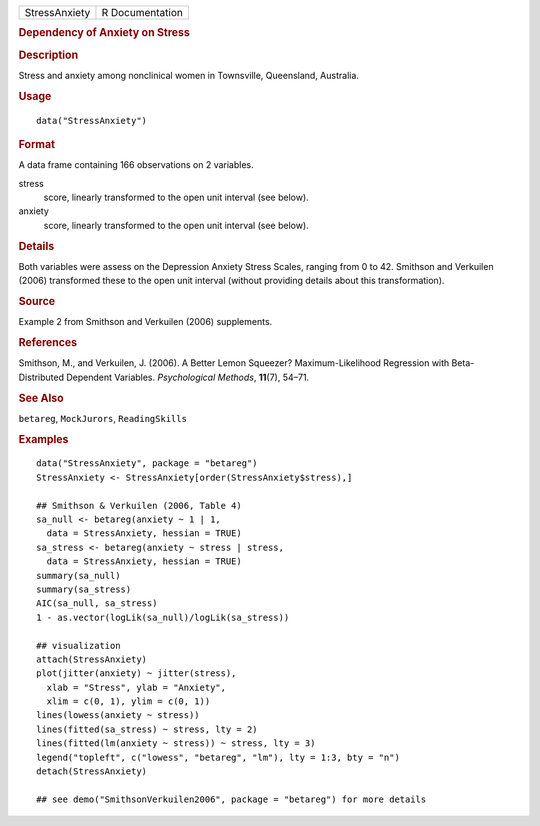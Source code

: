 .. container::

   .. container::

      ============= ===============
      StressAnxiety R Documentation
      ============= ===============

      .. rubric:: Dependency of Anxiety on Stress
         :name: dependency-of-anxiety-on-stress

      .. rubric:: Description
         :name: description

      Stress and anxiety among nonclinical women in Townsville,
      Queensland, Australia.

      .. rubric:: Usage
         :name: usage

      ::

         data("StressAnxiety")

      .. rubric:: Format
         :name: format

      A data frame containing 166 observations on 2 variables.

      stress
         score, linearly transformed to the open unit interval (see
         below).

      anxiety
         score, linearly transformed to the open unit interval (see
         below).

      .. rubric:: Details
         :name: details

      Both variables were assess on the Depression Anxiety Stress
      Scales, ranging from 0 to 42. Smithson and Verkuilen (2006)
      transformed these to the open unit interval (without providing
      details about this transformation).

      .. rubric:: Source
         :name: source

      Example 2 from Smithson and Verkuilen (2006) supplements.

      .. rubric:: References
         :name: references

      Smithson, M., and Verkuilen, J. (2006). A Better Lemon Squeezer?
      Maximum-Likelihood Regression with Beta-Distributed Dependent
      Variables. *Psychological Methods*, **11**\ (7), 54–71.

      .. rubric:: See Also
         :name: see-also

      ``betareg``, ``MockJurors``, ``ReadingSkills``

      .. rubric:: Examples
         :name: examples

      ::

         data("StressAnxiety", package = "betareg")
         StressAnxiety <- StressAnxiety[order(StressAnxiety$stress),]

         ## Smithson & Verkuilen (2006, Table 4)
         sa_null <- betareg(anxiety ~ 1 | 1,
           data = StressAnxiety, hessian = TRUE)
         sa_stress <- betareg(anxiety ~ stress | stress,
           data = StressAnxiety, hessian = TRUE)
         summary(sa_null)
         summary(sa_stress)
         AIC(sa_null, sa_stress)
         1 - as.vector(logLik(sa_null)/logLik(sa_stress))

         ## visualization
         attach(StressAnxiety)
         plot(jitter(anxiety) ~ jitter(stress),
           xlab = "Stress", ylab = "Anxiety",
           xlim = c(0, 1), ylim = c(0, 1))
         lines(lowess(anxiety ~ stress))
         lines(fitted(sa_stress) ~ stress, lty = 2)
         lines(fitted(lm(anxiety ~ stress)) ~ stress, lty = 3)
         legend("topleft", c("lowess", "betareg", "lm"), lty = 1:3, bty = "n")
         detach(StressAnxiety)

         ## see demo("SmithsonVerkuilen2006", package = "betareg") for more details
